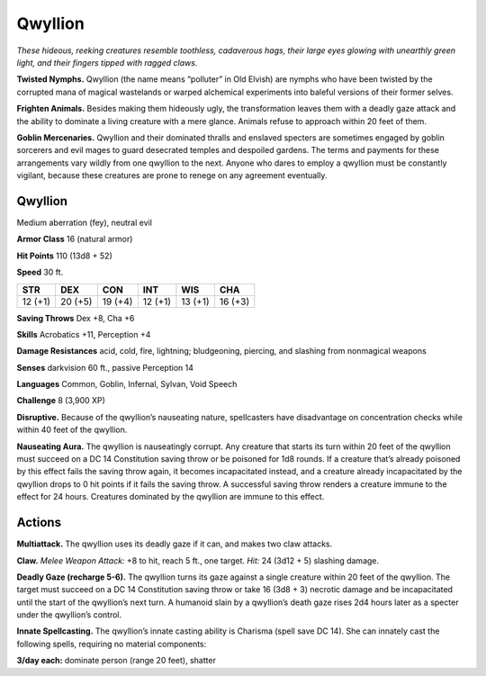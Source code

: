 
.. _tob:qwyllion:

Qwyllion
--------

*These hideous, reeking creatures resemble toothless, cadaverous
hags, their large eyes glowing with unearthly green light, and their
fingers tipped with ragged claws.*

**Twisted Nymphs.** Qwyllion (the name means “polluter” in
Old Elvish) are nymphs who have been twisted by the corrupted
mana of magical wastelands or warped alchemical experiments
into baleful versions of their former selves.

**Frighten Animals.** Besides making them hideously ugly, the
transformation leaves them with a deadly gaze attack and the
ability to dominate a living creature with a mere glance. Animals
refuse to approach within 20 feet of them.

**Goblin Mercenaries.** Qwyllion and their dominated thralls
and enslaved specters are sometimes engaged by goblin sorcerers
and evil mages to guard desecrated temples and despoiled
gardens. The terms and payments for these arrangements vary
wildly from one qwyllion to the next. Anyone who dares to
employ a qwyllion must be constantly vigilant, because these
creatures are prone to renege on any agreement eventually.

Qwyllion
~~~~~~~~

Medium aberration (fey), neutral evil

**Armor Class** 16 (natural armor)

**Hit Points** 110 (13d8 + 52)

**Speed** 30 ft.

+-----------+-----------+-----------+-----------+-----------+-----------+
| STR       | DEX       | CON       | INT       | WIS       | CHA       |
+===========+===========+===========+===========+===========+===========+
| 12 (+1)   | 20 (+5)   | 19 (+4)   | 12 (+1)   | 13 (+1)   | 16 (+3)   |
+-----------+-----------+-----------+-----------+-----------+-----------+

**Saving Throws** Dex +8, Cha +6

**Skills** Acrobatics +11, Perception +4

**Damage Resistances** acid, cold, fire, lightning; bludgeoning,
piercing, and slashing from nonmagical weapons

**Senses** darkvision 60 ft., passive Perception 14

**Languages** Common, Goblin, Infernal, Sylvan, Void
Speech

**Challenge** 8 (3,900 XP)

**Disruptive.** Because of the qwyllion’s nauseating
nature, spellcasters have disadvantage on concentration
checks while within 40 feet of the qwyllion.

**Nauseating Aura.** The qwyllion is nauseatingly corrupt. Any
creature that starts its turn within 20 feet of the qwyllion must
succeed on a DC 14 Constitution saving throw or be poisoned
for 1d8 rounds. If a creature that’s already poisoned by this
effect fails the saving throw again, it becomes incapacitated
instead, and a creature already incapacitated by the qwyllion
drops to 0 hit points if it fails the saving throw. A successful
saving throw renders a creature immune to the effect for 24
hours. Creatures dominated by the qwyllion are immune to
this effect.

Actions
~~~~~~~

**Multiattack.** The qwyllion uses its deadly gaze if it can, and
makes two claw attacks.

**Claw.** *Melee Weapon Attack:* +8 to hit, reach 5 ft., one target.
*Hit:* 24 (3d12 + 5) slashing damage.

**Deadly Gaze (recharge 5-6).** The qwyllion turns its gaze
against a single creature within 20 feet of the qwyllion. The
target must succeed on a DC 14 Constitution saving throw or
take 16 (3d8 + 3) necrotic damage and be incapacitated until
the start of the qwyllion’s next turn. A humanoid slain by a
qwyllion’s death gaze rises 2d4 hours later as a specter under
the qwyllion’s control.

**Innate Spellcasting.** The qwyllion’s innate casting ability
is Charisma (spell save DC 14). She can innately cast the
following spells, requiring no material components:

**3/day each:** dominate person (range 20 feet), shatter
